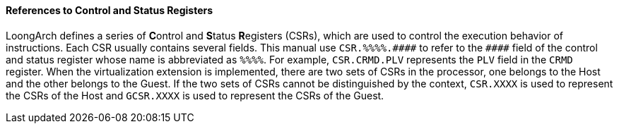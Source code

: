 [[references-to-control-and-status-registers]]
==== References to Control and Status Registers

LoongArch defines a series of **C**ontrol and **S**tatus **R**egisters (CSRs), which are used to control the execution behavior of instructions.
Each CSR usually contains several fields.
This manual use `+CSR.%%%%.####+` to refer to the `+####+` field of the control and status register whose name is abbreviated as `+%%%%+`.
For example, `CSR.CRMD.PLV` represents the `PLV` field in the `CRMD` register.
When the virtualization extension is implemented, there are two sets of CSRs in the processor, one belongs to the Host and the other belongs to the Guest.
If the two sets of CSRs cannot be distinguished by the context, `CSR.XXXX` is used to represent the CSRs of the Host and `GCSR.XXXX` is used to represent the CSRs of the Guest.
